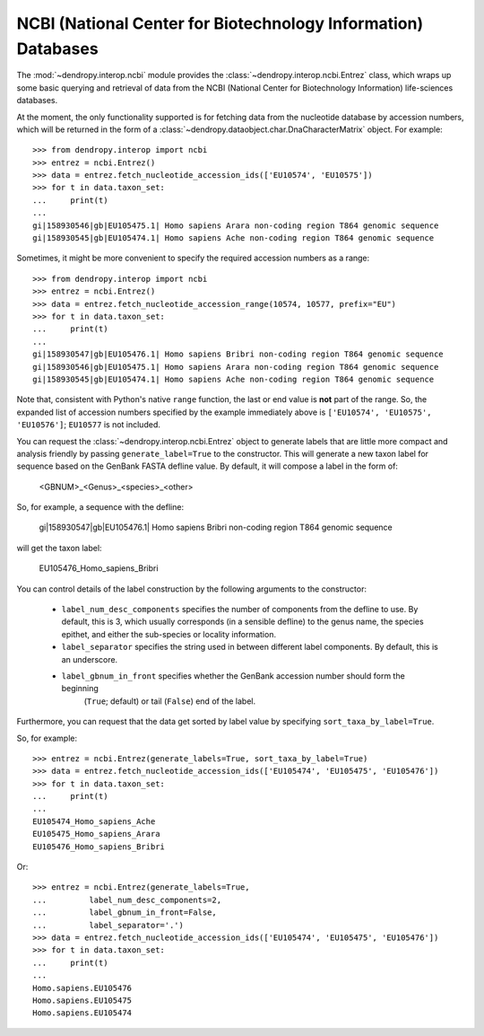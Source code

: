 **************************************************************
NCBI (National Center for Biotechnology Information) Databases
**************************************************************

The :mod:`~dendropy.interop.ncbi` module provides the :class:`~dendropy.interop.ncbi.Entrez` class, which wraps up some basic querying and retrieval of data from the NCBI (National Center for Biotechnology Information) life-sciences databases.

At the moment, the only functionality supported is for fetching data from the nucleotide database by accession numbers, which will be returned in the form of a :class:`~dendropy.dataobject.char.DnaCharacterMatrix` object. For example::

    >>> from dendropy.interop import ncbi
    >>> entrez = ncbi.Entrez()
    >>> data = entrez.fetch_nucleotide_accession_ids(['EU10574', 'EU10575'])
    >>> for t in data.taxon_set:
    ...     print(t)
    ...
    gi|158930546|gb|EU105475.1| Homo sapiens Arara non-coding region T864 genomic sequence
    gi|158930545|gb|EU105474.1| Homo sapiens Ache non-coding region T864 genomic sequence

Sometimes, it might be more convenient to specify the required accession numbers as a range::

    >>> from dendropy.interop import ncbi
    >>> entrez = ncbi.Entrez()
    >>> data = entrez.fetch_nucleotide_accession_range(10574, 10577, prefix="EU")
    >>> for t in data.taxon_set:
    ...     print(t)
    ...
    gi|158930547|gb|EU105476.1| Homo sapiens Bribri non-coding region T864 genomic sequence
    gi|158930546|gb|EU105475.1| Homo sapiens Arara non-coding region T864 genomic sequence
    gi|158930545|gb|EU105474.1| Homo sapiens Ache non-coding region T864 genomic sequence

Note that, consistent with Python's native ``range`` function, the last or end value is **not** part of the range. So, the expanded list of accession numbers specified by the example immediately above is ``['EU10574', 'EU10575', 'EU10576']``; ``EU10577`` is not included.

You can request the :class:`~dendropy.interop.ncbi.Entrez` object to generate labels that are little more compact and analysis friendly by passing ``generate_label=True`` to the constructor. This will generate a new taxon label for sequence based on the GenBank FASTA defline value. By default, it will compose a label in the form of:

    <GBNUM>_<Genus>_<species>_<other>

So, for example, a sequence with the defline:

    gi|158930547|gb|EU105476.1| Homo sapiens Bribri non-coding region T864 genomic sequence

will get the taxon label:

    EU105476_Homo_sapiens_Bribri

You can control details of the label construction by the following arguments to the constructor:

    - ``label_num_desc_components`` specifies the number of components from the defline to use. By default, this is 3, which usually corresponds (in a sensible defline) to the genus name, the species epithet, and either the sub-species or locality information.
    - ``label_separator`` specifies the string used in between different label components. By default, this is an underscore.
    - ``label_gbnum_in_front`` specifies whether the GenBank accession number should form the beginning
        (``True``; default) or tail (``False``) end of the label.

Furthermore, you can request that the data get sorted by label value by specifying ``sort_taxa_by_label=True``.

So, for example::

    >>> entrez = ncbi.Entrez(generate_labels=True, sort_taxa_by_label=True)
    >>> data = entrez.fetch_nucleotide_accession_ids(['EU105474', 'EU105475', 'EU105476'])
    >>> for t in data.taxon_set:
    ...     print(t)
    ...
    EU105474_Homo_sapiens_Ache
    EU105475_Homo_sapiens_Arara
    EU105476_Homo_sapiens_Bribri

Or::

    >>> entrez = ncbi.Entrez(generate_labels=True,
    ...         label_num_desc_components=2,
    ...         label_gbnum_in_front=False,
    ...         label_separator='.')
    >>> data = entrez.fetch_nucleotide_accession_ids(['EU105474', 'EU105475', 'EU105476'])
    >>> for t in data.taxon_set:
    ...     print(t)
    ...
    Homo.sapiens.EU105476
    Homo.sapiens.EU105475
    Homo.sapiens.EU105474

